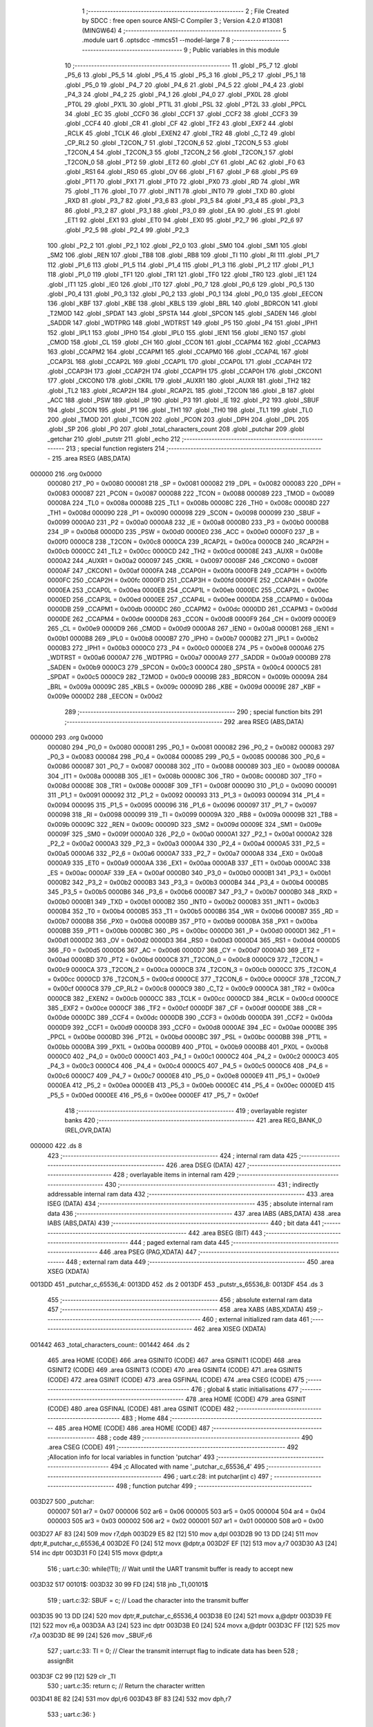                                       1 ;--------------------------------------------------------
                                      2 ; File Created by SDCC : free open source ANSI-C Compiler
                                      3 ; Version 4.2.0 #13081 (MINGW64)
                                      4 ;--------------------------------------------------------
                                      5 	.module uart
                                      6 	.optsdcc -mmcs51 --model-large
                                      7 	
                                      8 ;--------------------------------------------------------
                                      9 ; Public variables in this module
                                     10 ;--------------------------------------------------------
                                     11 	.globl _P5_7
                                     12 	.globl _P5_6
                                     13 	.globl _P5_5
                                     14 	.globl _P5_4
                                     15 	.globl _P5_3
                                     16 	.globl _P5_2
                                     17 	.globl _P5_1
                                     18 	.globl _P5_0
                                     19 	.globl _P4_7
                                     20 	.globl _P4_6
                                     21 	.globl _P4_5
                                     22 	.globl _P4_4
                                     23 	.globl _P4_3
                                     24 	.globl _P4_2
                                     25 	.globl _P4_1
                                     26 	.globl _P4_0
                                     27 	.globl _PX0L
                                     28 	.globl _PT0L
                                     29 	.globl _PX1L
                                     30 	.globl _PT1L
                                     31 	.globl _PSL
                                     32 	.globl _PT2L
                                     33 	.globl _PPCL
                                     34 	.globl _EC
                                     35 	.globl _CCF0
                                     36 	.globl _CCF1
                                     37 	.globl _CCF2
                                     38 	.globl _CCF3
                                     39 	.globl _CCF4
                                     40 	.globl _CR
                                     41 	.globl _CF
                                     42 	.globl _TF2
                                     43 	.globl _EXF2
                                     44 	.globl _RCLK
                                     45 	.globl _TCLK
                                     46 	.globl _EXEN2
                                     47 	.globl _TR2
                                     48 	.globl _C_T2
                                     49 	.globl _CP_RL2
                                     50 	.globl _T2CON_7
                                     51 	.globl _T2CON_6
                                     52 	.globl _T2CON_5
                                     53 	.globl _T2CON_4
                                     54 	.globl _T2CON_3
                                     55 	.globl _T2CON_2
                                     56 	.globl _T2CON_1
                                     57 	.globl _T2CON_0
                                     58 	.globl _PT2
                                     59 	.globl _ET2
                                     60 	.globl _CY
                                     61 	.globl _AC
                                     62 	.globl _F0
                                     63 	.globl _RS1
                                     64 	.globl _RS0
                                     65 	.globl _OV
                                     66 	.globl _F1
                                     67 	.globl _P
                                     68 	.globl _PS
                                     69 	.globl _PT1
                                     70 	.globl _PX1
                                     71 	.globl _PT0
                                     72 	.globl _PX0
                                     73 	.globl _RD
                                     74 	.globl _WR
                                     75 	.globl _T1
                                     76 	.globl _T0
                                     77 	.globl _INT1
                                     78 	.globl _INT0
                                     79 	.globl _TXD
                                     80 	.globl _RXD
                                     81 	.globl _P3_7
                                     82 	.globl _P3_6
                                     83 	.globl _P3_5
                                     84 	.globl _P3_4
                                     85 	.globl _P3_3
                                     86 	.globl _P3_2
                                     87 	.globl _P3_1
                                     88 	.globl _P3_0
                                     89 	.globl _EA
                                     90 	.globl _ES
                                     91 	.globl _ET1
                                     92 	.globl _EX1
                                     93 	.globl _ET0
                                     94 	.globl _EX0
                                     95 	.globl _P2_7
                                     96 	.globl _P2_6
                                     97 	.globl _P2_5
                                     98 	.globl _P2_4
                                     99 	.globl _P2_3
                                    100 	.globl _P2_2
                                    101 	.globl _P2_1
                                    102 	.globl _P2_0
                                    103 	.globl _SM0
                                    104 	.globl _SM1
                                    105 	.globl _SM2
                                    106 	.globl _REN
                                    107 	.globl _TB8
                                    108 	.globl _RB8
                                    109 	.globl _TI
                                    110 	.globl _RI
                                    111 	.globl _P1_7
                                    112 	.globl _P1_6
                                    113 	.globl _P1_5
                                    114 	.globl _P1_4
                                    115 	.globl _P1_3
                                    116 	.globl _P1_2
                                    117 	.globl _P1_1
                                    118 	.globl _P1_0
                                    119 	.globl _TF1
                                    120 	.globl _TR1
                                    121 	.globl _TF0
                                    122 	.globl _TR0
                                    123 	.globl _IE1
                                    124 	.globl _IT1
                                    125 	.globl _IE0
                                    126 	.globl _IT0
                                    127 	.globl _P0_7
                                    128 	.globl _P0_6
                                    129 	.globl _P0_5
                                    130 	.globl _P0_4
                                    131 	.globl _P0_3
                                    132 	.globl _P0_2
                                    133 	.globl _P0_1
                                    134 	.globl _P0_0
                                    135 	.globl _EECON
                                    136 	.globl _KBF
                                    137 	.globl _KBE
                                    138 	.globl _KBLS
                                    139 	.globl _BRL
                                    140 	.globl _BDRCON
                                    141 	.globl _T2MOD
                                    142 	.globl _SPDAT
                                    143 	.globl _SPSTA
                                    144 	.globl _SPCON
                                    145 	.globl _SADEN
                                    146 	.globl _SADDR
                                    147 	.globl _WDTPRG
                                    148 	.globl _WDTRST
                                    149 	.globl _P5
                                    150 	.globl _P4
                                    151 	.globl _IPH1
                                    152 	.globl _IPL1
                                    153 	.globl _IPH0
                                    154 	.globl _IPL0
                                    155 	.globl _IEN1
                                    156 	.globl _IEN0
                                    157 	.globl _CMOD
                                    158 	.globl _CL
                                    159 	.globl _CH
                                    160 	.globl _CCON
                                    161 	.globl _CCAPM4
                                    162 	.globl _CCAPM3
                                    163 	.globl _CCAPM2
                                    164 	.globl _CCAPM1
                                    165 	.globl _CCAPM0
                                    166 	.globl _CCAP4L
                                    167 	.globl _CCAP3L
                                    168 	.globl _CCAP2L
                                    169 	.globl _CCAP1L
                                    170 	.globl _CCAP0L
                                    171 	.globl _CCAP4H
                                    172 	.globl _CCAP3H
                                    173 	.globl _CCAP2H
                                    174 	.globl _CCAP1H
                                    175 	.globl _CCAP0H
                                    176 	.globl _CKCON1
                                    177 	.globl _CKCON0
                                    178 	.globl _CKRL
                                    179 	.globl _AUXR1
                                    180 	.globl _AUXR
                                    181 	.globl _TH2
                                    182 	.globl _TL2
                                    183 	.globl _RCAP2H
                                    184 	.globl _RCAP2L
                                    185 	.globl _T2CON
                                    186 	.globl _B
                                    187 	.globl _ACC
                                    188 	.globl _PSW
                                    189 	.globl _IP
                                    190 	.globl _P3
                                    191 	.globl _IE
                                    192 	.globl _P2
                                    193 	.globl _SBUF
                                    194 	.globl _SCON
                                    195 	.globl _P1
                                    196 	.globl _TH1
                                    197 	.globl _TH0
                                    198 	.globl _TL1
                                    199 	.globl _TL0
                                    200 	.globl _TMOD
                                    201 	.globl _TCON
                                    202 	.globl _PCON
                                    203 	.globl _DPH
                                    204 	.globl _DPL
                                    205 	.globl _SP
                                    206 	.globl _P0
                                    207 	.globl _total_characters_count
                                    208 	.globl _putchar
                                    209 	.globl _getchar
                                    210 	.globl _putstr
                                    211 	.globl _echo
                                    212 ;--------------------------------------------------------
                                    213 ; special function registers
                                    214 ;--------------------------------------------------------
                                    215 	.area RSEG    (ABS,DATA)
      000000                        216 	.org 0x0000
                           000080   217 _P0	=	0x0080
                           000081   218 _SP	=	0x0081
                           000082   219 _DPL	=	0x0082
                           000083   220 _DPH	=	0x0083
                           000087   221 _PCON	=	0x0087
                           000088   222 _TCON	=	0x0088
                           000089   223 _TMOD	=	0x0089
                           00008A   224 _TL0	=	0x008a
                           00008B   225 _TL1	=	0x008b
                           00008C   226 _TH0	=	0x008c
                           00008D   227 _TH1	=	0x008d
                           000090   228 _P1	=	0x0090
                           000098   229 _SCON	=	0x0098
                           000099   230 _SBUF	=	0x0099
                           0000A0   231 _P2	=	0x00a0
                           0000A8   232 _IE	=	0x00a8
                           0000B0   233 _P3	=	0x00b0
                           0000B8   234 _IP	=	0x00b8
                           0000D0   235 _PSW	=	0x00d0
                           0000E0   236 _ACC	=	0x00e0
                           0000F0   237 _B	=	0x00f0
                           0000C8   238 _T2CON	=	0x00c8
                           0000CA   239 _RCAP2L	=	0x00ca
                           0000CB   240 _RCAP2H	=	0x00cb
                           0000CC   241 _TL2	=	0x00cc
                           0000CD   242 _TH2	=	0x00cd
                           00008E   243 _AUXR	=	0x008e
                           0000A2   244 _AUXR1	=	0x00a2
                           000097   245 _CKRL	=	0x0097
                           00008F   246 _CKCON0	=	0x008f
                           0000AF   247 _CKCON1	=	0x00af
                           0000FA   248 _CCAP0H	=	0x00fa
                           0000FB   249 _CCAP1H	=	0x00fb
                           0000FC   250 _CCAP2H	=	0x00fc
                           0000FD   251 _CCAP3H	=	0x00fd
                           0000FE   252 _CCAP4H	=	0x00fe
                           0000EA   253 _CCAP0L	=	0x00ea
                           0000EB   254 _CCAP1L	=	0x00eb
                           0000EC   255 _CCAP2L	=	0x00ec
                           0000ED   256 _CCAP3L	=	0x00ed
                           0000EE   257 _CCAP4L	=	0x00ee
                           0000DA   258 _CCAPM0	=	0x00da
                           0000DB   259 _CCAPM1	=	0x00db
                           0000DC   260 _CCAPM2	=	0x00dc
                           0000DD   261 _CCAPM3	=	0x00dd
                           0000DE   262 _CCAPM4	=	0x00de
                           0000D8   263 _CCON	=	0x00d8
                           0000F9   264 _CH	=	0x00f9
                           0000E9   265 _CL	=	0x00e9
                           0000D9   266 _CMOD	=	0x00d9
                           0000A8   267 _IEN0	=	0x00a8
                           0000B1   268 _IEN1	=	0x00b1
                           0000B8   269 _IPL0	=	0x00b8
                           0000B7   270 _IPH0	=	0x00b7
                           0000B2   271 _IPL1	=	0x00b2
                           0000B3   272 _IPH1	=	0x00b3
                           0000C0   273 _P4	=	0x00c0
                           0000E8   274 _P5	=	0x00e8
                           0000A6   275 _WDTRST	=	0x00a6
                           0000A7   276 _WDTPRG	=	0x00a7
                           0000A9   277 _SADDR	=	0x00a9
                           0000B9   278 _SADEN	=	0x00b9
                           0000C3   279 _SPCON	=	0x00c3
                           0000C4   280 _SPSTA	=	0x00c4
                           0000C5   281 _SPDAT	=	0x00c5
                           0000C9   282 _T2MOD	=	0x00c9
                           00009B   283 _BDRCON	=	0x009b
                           00009A   284 _BRL	=	0x009a
                           00009C   285 _KBLS	=	0x009c
                           00009D   286 _KBE	=	0x009d
                           00009E   287 _KBF	=	0x009e
                           0000D2   288 _EECON	=	0x00d2
                                    289 ;--------------------------------------------------------
                                    290 ; special function bits
                                    291 ;--------------------------------------------------------
                                    292 	.area RSEG    (ABS,DATA)
      000000                        293 	.org 0x0000
                           000080   294 _P0_0	=	0x0080
                           000081   295 _P0_1	=	0x0081
                           000082   296 _P0_2	=	0x0082
                           000083   297 _P0_3	=	0x0083
                           000084   298 _P0_4	=	0x0084
                           000085   299 _P0_5	=	0x0085
                           000086   300 _P0_6	=	0x0086
                           000087   301 _P0_7	=	0x0087
                           000088   302 _IT0	=	0x0088
                           000089   303 _IE0	=	0x0089
                           00008A   304 _IT1	=	0x008a
                           00008B   305 _IE1	=	0x008b
                           00008C   306 _TR0	=	0x008c
                           00008D   307 _TF0	=	0x008d
                           00008E   308 _TR1	=	0x008e
                           00008F   309 _TF1	=	0x008f
                           000090   310 _P1_0	=	0x0090
                           000091   311 _P1_1	=	0x0091
                           000092   312 _P1_2	=	0x0092
                           000093   313 _P1_3	=	0x0093
                           000094   314 _P1_4	=	0x0094
                           000095   315 _P1_5	=	0x0095
                           000096   316 _P1_6	=	0x0096
                           000097   317 _P1_7	=	0x0097
                           000098   318 _RI	=	0x0098
                           000099   319 _TI	=	0x0099
                           00009A   320 _RB8	=	0x009a
                           00009B   321 _TB8	=	0x009b
                           00009C   322 _REN	=	0x009c
                           00009D   323 _SM2	=	0x009d
                           00009E   324 _SM1	=	0x009e
                           00009F   325 _SM0	=	0x009f
                           0000A0   326 _P2_0	=	0x00a0
                           0000A1   327 _P2_1	=	0x00a1
                           0000A2   328 _P2_2	=	0x00a2
                           0000A3   329 _P2_3	=	0x00a3
                           0000A4   330 _P2_4	=	0x00a4
                           0000A5   331 _P2_5	=	0x00a5
                           0000A6   332 _P2_6	=	0x00a6
                           0000A7   333 _P2_7	=	0x00a7
                           0000A8   334 _EX0	=	0x00a8
                           0000A9   335 _ET0	=	0x00a9
                           0000AA   336 _EX1	=	0x00aa
                           0000AB   337 _ET1	=	0x00ab
                           0000AC   338 _ES	=	0x00ac
                           0000AF   339 _EA	=	0x00af
                           0000B0   340 _P3_0	=	0x00b0
                           0000B1   341 _P3_1	=	0x00b1
                           0000B2   342 _P3_2	=	0x00b2
                           0000B3   343 _P3_3	=	0x00b3
                           0000B4   344 _P3_4	=	0x00b4
                           0000B5   345 _P3_5	=	0x00b5
                           0000B6   346 _P3_6	=	0x00b6
                           0000B7   347 _P3_7	=	0x00b7
                           0000B0   348 _RXD	=	0x00b0
                           0000B1   349 _TXD	=	0x00b1
                           0000B2   350 _INT0	=	0x00b2
                           0000B3   351 _INT1	=	0x00b3
                           0000B4   352 _T0	=	0x00b4
                           0000B5   353 _T1	=	0x00b5
                           0000B6   354 _WR	=	0x00b6
                           0000B7   355 _RD	=	0x00b7
                           0000B8   356 _PX0	=	0x00b8
                           0000B9   357 _PT0	=	0x00b9
                           0000BA   358 _PX1	=	0x00ba
                           0000BB   359 _PT1	=	0x00bb
                           0000BC   360 _PS	=	0x00bc
                           0000D0   361 _P	=	0x00d0
                           0000D1   362 _F1	=	0x00d1
                           0000D2   363 _OV	=	0x00d2
                           0000D3   364 _RS0	=	0x00d3
                           0000D4   365 _RS1	=	0x00d4
                           0000D5   366 _F0	=	0x00d5
                           0000D6   367 _AC	=	0x00d6
                           0000D7   368 _CY	=	0x00d7
                           0000AD   369 _ET2	=	0x00ad
                           0000BD   370 _PT2	=	0x00bd
                           0000C8   371 _T2CON_0	=	0x00c8
                           0000C9   372 _T2CON_1	=	0x00c9
                           0000CA   373 _T2CON_2	=	0x00ca
                           0000CB   374 _T2CON_3	=	0x00cb
                           0000CC   375 _T2CON_4	=	0x00cc
                           0000CD   376 _T2CON_5	=	0x00cd
                           0000CE   377 _T2CON_6	=	0x00ce
                           0000CF   378 _T2CON_7	=	0x00cf
                           0000C8   379 _CP_RL2	=	0x00c8
                           0000C9   380 _C_T2	=	0x00c9
                           0000CA   381 _TR2	=	0x00ca
                           0000CB   382 _EXEN2	=	0x00cb
                           0000CC   383 _TCLK	=	0x00cc
                           0000CD   384 _RCLK	=	0x00cd
                           0000CE   385 _EXF2	=	0x00ce
                           0000CF   386 _TF2	=	0x00cf
                           0000DF   387 _CF	=	0x00df
                           0000DE   388 _CR	=	0x00de
                           0000DC   389 _CCF4	=	0x00dc
                           0000DB   390 _CCF3	=	0x00db
                           0000DA   391 _CCF2	=	0x00da
                           0000D9   392 _CCF1	=	0x00d9
                           0000D8   393 _CCF0	=	0x00d8
                           0000AE   394 _EC	=	0x00ae
                           0000BE   395 _PPCL	=	0x00be
                           0000BD   396 _PT2L	=	0x00bd
                           0000BC   397 _PSL	=	0x00bc
                           0000BB   398 _PT1L	=	0x00bb
                           0000BA   399 _PX1L	=	0x00ba
                           0000B9   400 _PT0L	=	0x00b9
                           0000B8   401 _PX0L	=	0x00b8
                           0000C0   402 _P4_0	=	0x00c0
                           0000C1   403 _P4_1	=	0x00c1
                           0000C2   404 _P4_2	=	0x00c2
                           0000C3   405 _P4_3	=	0x00c3
                           0000C4   406 _P4_4	=	0x00c4
                           0000C5   407 _P4_5	=	0x00c5
                           0000C6   408 _P4_6	=	0x00c6
                           0000C7   409 _P4_7	=	0x00c7
                           0000E8   410 _P5_0	=	0x00e8
                           0000E9   411 _P5_1	=	0x00e9
                           0000EA   412 _P5_2	=	0x00ea
                           0000EB   413 _P5_3	=	0x00eb
                           0000EC   414 _P5_4	=	0x00ec
                           0000ED   415 _P5_5	=	0x00ed
                           0000EE   416 _P5_6	=	0x00ee
                           0000EF   417 _P5_7	=	0x00ef
                                    418 ;--------------------------------------------------------
                                    419 ; overlayable register banks
                                    420 ;--------------------------------------------------------
                                    421 	.area REG_BANK_0	(REL,OVR,DATA)
      000000                        422 	.ds 8
                                    423 ;--------------------------------------------------------
                                    424 ; internal ram data
                                    425 ;--------------------------------------------------------
                                    426 	.area DSEG    (DATA)
                                    427 ;--------------------------------------------------------
                                    428 ; overlayable items in internal ram
                                    429 ;--------------------------------------------------------
                                    430 ;--------------------------------------------------------
                                    431 ; indirectly addressable internal ram data
                                    432 ;--------------------------------------------------------
                                    433 	.area ISEG    (DATA)
                                    434 ;--------------------------------------------------------
                                    435 ; absolute internal ram data
                                    436 ;--------------------------------------------------------
                                    437 	.area IABS    (ABS,DATA)
                                    438 	.area IABS    (ABS,DATA)
                                    439 ;--------------------------------------------------------
                                    440 ; bit data
                                    441 ;--------------------------------------------------------
                                    442 	.area BSEG    (BIT)
                                    443 ;--------------------------------------------------------
                                    444 ; paged external ram data
                                    445 ;--------------------------------------------------------
                                    446 	.area PSEG    (PAG,XDATA)
                                    447 ;--------------------------------------------------------
                                    448 ; external ram data
                                    449 ;--------------------------------------------------------
                                    450 	.area XSEG    (XDATA)
      0013DD                        451 _putchar_c_65536_4:
      0013DD                        452 	.ds 2
      0013DF                        453 _putstr_s_65536_8:
      0013DF                        454 	.ds 3
                                    455 ;--------------------------------------------------------
                                    456 ; absolute external ram data
                                    457 ;--------------------------------------------------------
                                    458 	.area XABS    (ABS,XDATA)
                                    459 ;--------------------------------------------------------
                                    460 ; external initialized ram data
                                    461 ;--------------------------------------------------------
                                    462 	.area XISEG   (XDATA)
      001442                        463 _total_characters_count::
      001442                        464 	.ds 2
                                    465 	.area HOME    (CODE)
                                    466 	.area GSINIT0 (CODE)
                                    467 	.area GSINIT1 (CODE)
                                    468 	.area GSINIT2 (CODE)
                                    469 	.area GSINIT3 (CODE)
                                    470 	.area GSINIT4 (CODE)
                                    471 	.area GSINIT5 (CODE)
                                    472 	.area GSINIT  (CODE)
                                    473 	.area GSFINAL (CODE)
                                    474 	.area CSEG    (CODE)
                                    475 ;--------------------------------------------------------
                                    476 ; global & static initialisations
                                    477 ;--------------------------------------------------------
                                    478 	.area HOME    (CODE)
                                    479 	.area GSINIT  (CODE)
                                    480 	.area GSFINAL (CODE)
                                    481 	.area GSINIT  (CODE)
                                    482 ;--------------------------------------------------------
                                    483 ; Home
                                    484 ;--------------------------------------------------------
                                    485 	.area HOME    (CODE)
                                    486 	.area HOME    (CODE)
                                    487 ;--------------------------------------------------------
                                    488 ; code
                                    489 ;--------------------------------------------------------
                                    490 	.area CSEG    (CODE)
                                    491 ;------------------------------------------------------------
                                    492 ;Allocation info for local variables in function 'putchar'
                                    493 ;------------------------------------------------------------
                                    494 ;c                         Allocated with name '_putchar_c_65536_4'
                                    495 ;------------------------------------------------------------
                                    496 ;	uart.c:28: int putchar(int c)
                                    497 ;	-----------------------------------------
                                    498 ;	 function putchar
                                    499 ;	-----------------------------------------
      003D27                        500 _putchar:
                           000007   501 	ar7 = 0x07
                           000006   502 	ar6 = 0x06
                           000005   503 	ar5 = 0x05
                           000004   504 	ar4 = 0x04
                           000003   505 	ar3 = 0x03
                           000002   506 	ar2 = 0x02
                           000001   507 	ar1 = 0x01
                           000000   508 	ar0 = 0x00
      003D27 AF 83            [24]  509 	mov	r7,dph
      003D29 E5 82            [12]  510 	mov	a,dpl
      003D2B 90 13 DD         [24]  511 	mov	dptr,#_putchar_c_65536_4
      003D2E F0               [24]  512 	movx	@dptr,a
      003D2F EF               [12]  513 	mov	a,r7
      003D30 A3               [24]  514 	inc	dptr
      003D31 F0               [24]  515 	movx	@dptr,a
                                    516 ;	uart.c:30: while(!TI); // Wait until the UART transmit buffer is ready to accept new
      003D32                        517 00101$:
      003D32 30 99 FD         [24]  518 	jnb	_TI,00101$
                                    519 ;	uart.c:32: SBUF = c;   // Load the character into the transmit buffer
      003D35 90 13 DD         [24]  520 	mov	dptr,#_putchar_c_65536_4
      003D38 E0               [24]  521 	movx	a,@dptr
      003D39 FE               [12]  522 	mov	r6,a
      003D3A A3               [24]  523 	inc	dptr
      003D3B E0               [24]  524 	movx	a,@dptr
      003D3C FF               [12]  525 	mov	r7,a
      003D3D 8E 99            [24]  526 	mov	_SBUF,r6
                                    527 ;	uart.c:33: TI = 0;     // Clear the transmit interrupt flag to indicate data has been
                                    528 ;	assignBit
      003D3F C2 99            [12]  529 	clr	_TI
                                    530 ;	uart.c:35: return c;   // Return the character written
      003D41 8E 82            [24]  531 	mov	dpl,r6
      003D43 8F 83            [24]  532 	mov	dph,r7
                                    533 ;	uart.c:36: }
      003D45 22               [24]  534 	ret
                                    535 ;------------------------------------------------------------
                                    536 ;Allocation info for local variables in function 'getchar'
                                    537 ;------------------------------------------------------------
                                    538 ;	uart.c:42: int getchar(void)
                                    539 ;	-----------------------------------------
                                    540 ;	 function getchar
                                    541 ;	-----------------------------------------
      003D46                        542 _getchar:
                                    543 ;	uart.c:44: while(!RI); // Wait until a character is received and ready to be read
      003D46                        544 00101$:
                                    545 ;	uart.c:45: RI = 0;     // Clear the receive interrupt flag to indicate data has been
                                    546 ;	assignBit
      003D46 10 98 02         [24]  547 	jbc	_RI,00114$
      003D49 80 FB            [24]  548 	sjmp	00101$
      003D4B                        549 00114$:
                                    550 ;	uart.c:47: return SBUF; // Return the received character
      003D4B AE 99            [24]  551 	mov	r6,_SBUF
      003D4D 7F 00            [12]  552 	mov	r7,#0x00
      003D4F 8E 82            [24]  553 	mov	dpl,r6
      003D51 8F 83            [24]  554 	mov	dph,r7
                                    555 ;	uart.c:48: }
      003D53 22               [24]  556 	ret
                                    557 ;------------------------------------------------------------
                                    558 ;Allocation info for local variables in function 'putstr'
                                    559 ;------------------------------------------------------------
                                    560 ;s                         Allocated with name '_putstr_s_65536_8'
                                    561 ;i                         Allocated with name '_putstr_i_65536_9'
                                    562 ;------------------------------------------------------------
                                    563 ;	uart.c:55: int putstr(char *s)
                                    564 ;	-----------------------------------------
                                    565 ;	 function putstr
                                    566 ;	-----------------------------------------
      003D54                        567 _putstr:
      003D54 AF F0            [24]  568 	mov	r7,b
      003D56 AE 83            [24]  569 	mov	r6,dph
      003D58 E5 82            [12]  570 	mov	a,dpl
      003D5A 90 13 DF         [24]  571 	mov	dptr,#_putstr_s_65536_8
      003D5D F0               [24]  572 	movx	@dptr,a
      003D5E EE               [12]  573 	mov	a,r6
      003D5F A3               [24]  574 	inc	dptr
      003D60 F0               [24]  575 	movx	@dptr,a
      003D61 EF               [12]  576 	mov	a,r7
      003D62 A3               [24]  577 	inc	dptr
      003D63 F0               [24]  578 	movx	@dptr,a
                                    579 ;	uart.c:58: while (*s)
      003D64 90 13 DF         [24]  580 	mov	dptr,#_putstr_s_65536_8
      003D67 E0               [24]  581 	movx	a,@dptr
      003D68 FD               [12]  582 	mov	r5,a
      003D69 A3               [24]  583 	inc	dptr
      003D6A E0               [24]  584 	movx	a,@dptr
      003D6B FE               [12]  585 	mov	r6,a
      003D6C A3               [24]  586 	inc	dptr
      003D6D E0               [24]  587 	movx	a,@dptr
      003D6E FF               [12]  588 	mov	r7,a
      003D6F 7B 00            [12]  589 	mov	r3,#0x00
      003D71 7C 00            [12]  590 	mov	r4,#0x00
      003D73                        591 00101$:
      003D73 8D 82            [24]  592 	mov	dpl,r5
      003D75 8E 83            [24]  593 	mov	dph,r6
      003D77 8F F0            [24]  594 	mov	b,r7
      003D79 12 4E 45         [24]  595 	lcall	__gptrget
      003D7C FA               [12]  596 	mov	r2,a
      003D7D 60 36            [24]  597 	jz	00108$
                                    598 ;	uart.c:60: putchar(*s++); // Output each character of the string
      003D7F 0D               [12]  599 	inc	r5
      003D80 BD 00 01         [24]  600 	cjne	r5,#0x00,00116$
      003D83 0E               [12]  601 	inc	r6
      003D84                        602 00116$:
      003D84 90 13 DF         [24]  603 	mov	dptr,#_putstr_s_65536_8
      003D87 ED               [12]  604 	mov	a,r5
      003D88 F0               [24]  605 	movx	@dptr,a
      003D89 EE               [12]  606 	mov	a,r6
      003D8A A3               [24]  607 	inc	dptr
      003D8B F0               [24]  608 	movx	@dptr,a
      003D8C EF               [12]  609 	mov	a,r7
      003D8D A3               [24]  610 	inc	dptr
      003D8E F0               [24]  611 	movx	@dptr,a
      003D8F 8A 01            [24]  612 	mov	ar1,r2
      003D91 7A 00            [12]  613 	mov	r2,#0x00
      003D93 89 82            [24]  614 	mov	dpl,r1
      003D95 8A 83            [24]  615 	mov	dph,r2
      003D97 C0 07            [24]  616 	push	ar7
      003D99 C0 06            [24]  617 	push	ar6
      003D9B C0 05            [24]  618 	push	ar5
      003D9D C0 04            [24]  619 	push	ar4
      003D9F C0 03            [24]  620 	push	ar3
      003DA1 12 3D 27         [24]  621 	lcall	_putchar
      003DA4 D0 03            [24]  622 	pop	ar3
      003DA6 D0 04            [24]  623 	pop	ar4
      003DA8 D0 05            [24]  624 	pop	ar5
      003DAA D0 06            [24]  625 	pop	ar6
      003DAC D0 07            [24]  626 	pop	ar7
                                    627 ;	uart.c:61: i++;
      003DAE 0B               [12]  628 	inc	r3
      003DAF BB 00 C1         [24]  629 	cjne	r3,#0x00,00101$
      003DB2 0C               [12]  630 	inc	r4
      003DB3 80 BE            [24]  631 	sjmp	00101$
      003DB5                        632 00108$:
      003DB5 90 13 DF         [24]  633 	mov	dptr,#_putstr_s_65536_8
      003DB8 ED               [12]  634 	mov	a,r5
      003DB9 F0               [24]  635 	movx	@dptr,a
      003DBA EE               [12]  636 	mov	a,r6
      003DBB A3               [24]  637 	inc	dptr
      003DBC F0               [24]  638 	movx	@dptr,a
      003DBD EF               [12]  639 	mov	a,r7
      003DBE A3               [24]  640 	inc	dptr
      003DBF F0               [24]  641 	movx	@dptr,a
                                    642 ;	uart.c:63: return i + 1; // Return the total number of characters sent, including the
      003DC0 0B               [12]  643 	inc	r3
      003DC1 BB 00 01         [24]  644 	cjne	r3,#0x00,00118$
      003DC4 0C               [12]  645 	inc	r4
      003DC5                        646 00118$:
      003DC5 8B 82            [24]  647 	mov	dpl,r3
      003DC7 8C 83            [24]  648 	mov	dph,r4
                                    649 ;	uart.c:65: }
      003DC9 22               [24]  650 	ret
                                    651 ;------------------------------------------------------------
                                    652 ;Allocation info for local variables in function 'echo'
                                    653 ;------------------------------------------------------------
                                    654 ;ch                        Allocated with name '_echo_ch_65536_11'
                                    655 ;------------------------------------------------------------
                                    656 ;	uart.c:71: int8_t echo()
                                    657 ;	-----------------------------------------
                                    658 ;	 function echo
                                    659 ;	-----------------------------------------
      003DCA                        660 _echo:
                                    661 ;	uart.c:73: int8_t ch = getchar(); // Read a character from the UART
      003DCA 12 3D 46         [24]  662 	lcall	_getchar
      003DCD AE 82            [24]  663 	mov	r6,dpl
                                    664 ;	uart.c:74: total_characters_count++;
      003DCF 90 14 42         [24]  665 	mov	dptr,#_total_characters_count
      003DD2 E0               [24]  666 	movx	a,@dptr
      003DD3 24 01            [12]  667 	add	a,#0x01
      003DD5 F0               [24]  668 	movx	@dptr,a
      003DD6 A3               [24]  669 	inc	dptr
      003DD7 E0               [24]  670 	movx	a,@dptr
      003DD8 34 00            [12]  671 	addc	a,#0x00
      003DDA F0               [24]  672 	movx	@dptr,a
                                    673 ;	uart.c:75: putchar(ch);           // Output the character, providing an echo effect
      003DDB EE               [12]  674 	mov	a,r6
      003DDC FD               [12]  675 	mov	r5,a
      003DDD 33               [12]  676 	rlc	a
      003DDE 95 E0            [12]  677 	subb	a,acc
      003DE0 FF               [12]  678 	mov	r7,a
      003DE1 8D 82            [24]  679 	mov	dpl,r5
      003DE3 8F 83            [24]  680 	mov	dph,r7
      003DE5 C0 06            [24]  681 	push	ar6
      003DE7 12 3D 27         [24]  682 	lcall	_putchar
      003DEA D0 06            [24]  683 	pop	ar6
                                    684 ;	uart.c:76: return ch;             // Return the character read
      003DEC 8E 82            [24]  685 	mov	dpl,r6
                                    686 ;	uart.c:77: }
      003DEE 22               [24]  687 	ret
                                    688 	.area CSEG    (CODE)
                                    689 	.area CONST   (CODE)
                                    690 	.area XINIT   (CODE)
      005323                        691 __xinit__total_characters_count:
      005323 00 00                  692 	.byte #0x00, #0x00	;  0
                                    693 	.area CABS    (ABS,CODE)
